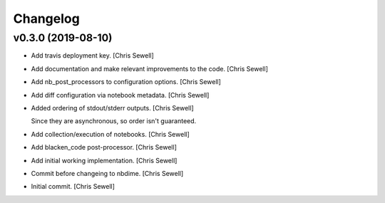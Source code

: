 Changelog
=========


v0.3.0 (2019-08-10)
-------------------
- Add travis deployment key. [Chris Sewell]

- Add documentation and make relevant improvements to the code. [Chris Sewell]

- Add nb_post_processors to configuration options. [Chris Sewell]

- Add diff configuration via notebook metadata. [Chris Sewell]

- Added ordering of stdout/stderr outputs. [Chris Sewell]

  Since they are asynchronous, so order isn't guaranteed.
- Add collection/execution of notebooks. [Chris Sewell]

- Add blacken_code post-processor. [Chris Sewell]

- Add initial working implementation. [Chris Sewell]

- Commit before changeing to nbdime. [Chris Sewell]

- Initial commit. [Chris Sewell]
